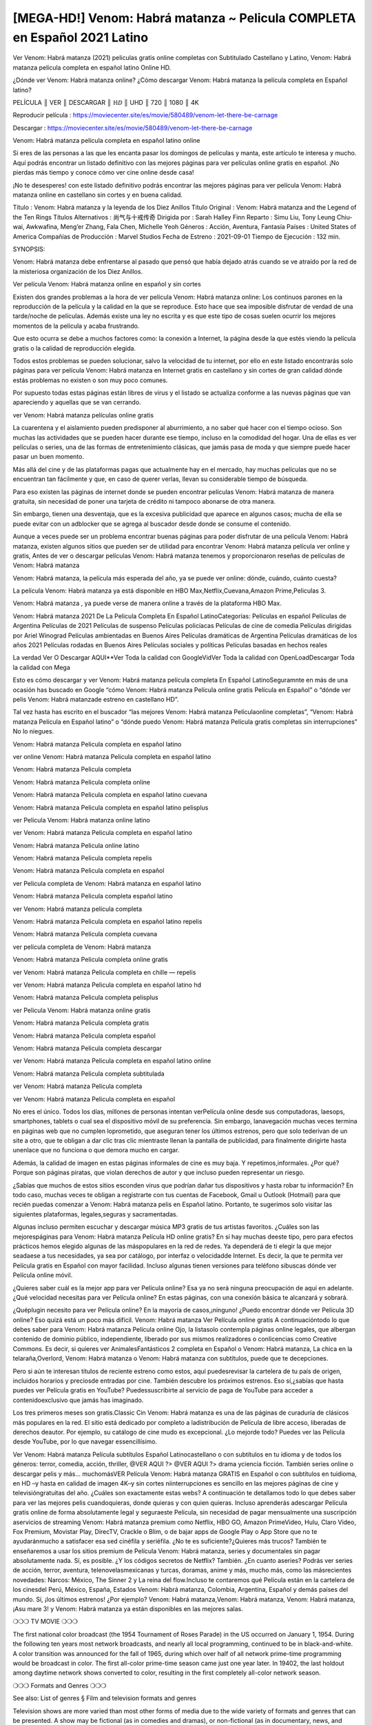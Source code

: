 [MEGA-HD!] Venom: Habrá matanza ~ Pelicula COMPLETA en Español 2021 Latino
================================================================
Ver Venom: Habrá matanza (2021) peliculas gratis online completas con Subtitulado Castellano y Latino, Venom: Habrá matanza película completa en español latino Online HD.

¿Dónde ver Venom: Habrá matanza online? ¿Cómo descargar Venom: Habrá matanza la película completa en Español latino?

 

PELÍCULA ║ VER ║ DESCARGAR ║ ℍⅅ ║ UHD ║ 720 ║ 1080 ║ 4K

 

Reproducir película :  https://moviecenter.site/es/movie/580489/venom-let-there-be-carnage

Descargar : https://moviecenter.site/es/movie/580489/venom-let-there-be-carnage

 

Venom: Habrá matanza pelicula completa en español latino online

Si eres de las personas a las que les encanta pasar los domingos de películas y manta, este artículo te interesa y mucho. Aquí podrás encontrar un listado definitivo con las mejores páginas para ver películas online gratis en español. ¡No pierdas más tiempo y conoce cómo ver cine online desde casa!

 

¡No te desesperes! con este listado definitivo podrás encontrar las mejores páginas para ver película Venom: Habrá matanza online en castellano sin cortes y en buena calidad.

Título : Venom: Habrá matanza y la leyenda de los Diez Anillos Titulo Original : Venom: Habrá matanza and the Legend of the Ten Rings Títulos Alternativos : 尚气与十戒传奇 Dirigida por : Sarah Halley Finn Reparto : Simu Liu, Tony Leung Chiu-wai, Awkwafina, Meng’er Zhang, Fala Chen, Michelle Yeoh Géneros : Acción, Aventura, Fantasía Países : United States of America Compañías de Producción : Marvel Studios Fecha de Estreno : 2021-09-01 Tiempo de Ejecución : 132 min.

SYNOPSIS:

Venom: Habrá matanza debe enfrentarse al pasado que pensó que había dejado atrás cuando se ve atraído por la red de la misteriosa organización de los Diez Anillos.

Ver película Venom: Habrá matanza online en español y sin cortes

Existen dos grandes problemas a la hora de ver película Venom: Habrá matanza online: Los continuos parones en la reproducción de la película y la calidad en la que se reproduce. Esto hace que sea imposible disfrutar de verdad de una tarde/noche de películas. Además existe una ley no escrita y es que este tipo de cosas suelen ocurrir los mejores momentos de la película y acaba frustrando.

Que esto ocurra se debe a muchos factores como: la conexión a Internet, la página desde la que estés viendo la película gratis o la calidad de reproducción elegida.

Todos estos problemas se pueden solucionar, salvo la velocidad de tu internet, por ello en este listado encontrarás solo páginas para ver película Venom: Habrá matanza en Internet gratis en castellano y sin cortes de gran calidad dónde estás problemas no existen o son muy poco comunes.

Por supuesto todas estas páginas están libres de virus y el listado se actualiza conforme a las nuevas páginas que van apareciendo y aquellas que se van cerrando.

ver Venom: Habrá matanza películas online gratis

La cuarentena y el aislamiento pueden predisponer al aburrimiento, a no saber qué hacer con el tiempo ocioso. Son muchas las actividades que se pueden hacer durante ese tiempo, incluso en la comodidad del hogar. Una de ellas es ver películas o series, una de las formas de entretenimiento clásicas, que jamás pasa de moda y que siempre puede hacer pasar un buen momento.

Más allá del cine y de las plataformas pagas que actualmente hay en el mercado, hay muchas películas que no se encuentran tan fácilmente y que, en caso de querer verlas, llevan su considerable tiempo de búsqueda.

 

Para eso existen las páginas de internet donde se pueden encontrar películas Venom: Habrá matanza de manera gratuita, sin necesidad de poner una tarjeta de crédito ni tampoco abonarse de otra manera.

Sin embargo, tienen una desventaja, que es la excesiva publicidad que aparece en algunos casos; mucha de ella se puede evitar con un adblocker que se agrega al buscador desde donde se consume el contenido.

Aunque a veces puede ser un problema encontrar buenas páginas para poder disfrutar de una película Venom: Habrá matanza, existen algunos sitios que pueden ser de utilidad para encontrar Venom: Habrá matanza película ver online y gratis, Antes de ver o descargar películas Venom: Habrá matanza tenemos y proporcionaron reseñas de películas de Venom: Habrá matanza

Venom: Habrá matanza, la película más esperada del año, ya se puede ver online: dónde, cuándo, cuánto cuesta?

La película Venom: Habrá matanza ya está disponible en HBO Max,Netflix,Cuevana,Amazon Prime,Peliculas 3.

 

 

Venom: Habrá matanza , ya puede verse de manera online a través de la plataforma HBO Max.

Venom: Habrá matanza 2021 De La Pelicula Completa En Español LatinoCategorías: Películas en español Películas de Argentina Películas de 2021 Películas de suspenso Películas policíacas Películas de cine de comedia Películas dirigidas por Ariel Winograd Películas ambientadas en Buenos Aires Películas dramáticas de Argentina Películas dramáticas de los años 2021 Películas rodadas en Buenos Aires Películas sociales y políticas Películas basadas en hechos reales

La verdad Ver O Descargar AQUI**Ver Toda la calidad con GoogleVidVer Toda la calidad con OpenLoadDescargar Toda la calidad con Mega

 

Esto es cómo descargar y ver Venom: Habrá matanza película completa En Español LatinoSeguramnte en más de una ocasión has buscado en Google “cómo Venom: Habrá matanza Película online gratis Película en Español” o “dónde ver pelis Venom: Habrá matanzade estreno en castellano HD”.

Tal vez hasta has escrito en el buscador “las mejores Venom: Habrá matanza Películaonline completas”, “Venom: Habrá matanza Película en Español latino” o “dónde puedo Venom: Habrá matanza Película gratis completas sin interrupciones” No lo niegues.

Venom: Habrá matanza Pelicula completa en español latino

ver online Venom: Habrá matanza Pelicula completa en español latino

Venom: Habrá matanza Pelicula completa

Venom: Habrá matanza Pelicula completa online

Venom: Habrá matanza Pelicula completa en español latino cuevana

Venom: Habrá matanza Pelicula completa en español latino pelisplus

ver Pelicula Venom: Habrá matanza online latino

ver Venom: Habrá matanza Pelicula completa en español latino

Venom: Habrá matanza Pelicula online latino

Venom: Habrá matanza Pelicula completa repelis

Venom: Habrá matanza Pelicula completa en español

ver Pelicula completa de Venom: Habrá matanza en español latino

Venom: Habrá matanza Pelicula completa español latino

ver Venom: Habrá matanza película completa

Venom: Habrá matanza Pelicula completa en español latino repelis

Venom: Habrá matanza Pelicula completa cuevana

ver película completa de Venom: Habrá matanza

Venom: Habrá matanza Pelicula completa online gratis

ver Venom: Habrá matanza Pelicula completa en chille — repelis

ver Venom: Habrá matanza Pelicula completa en español latino hd

Venom: Habrá matanza Pelicula completa pelisplus

ver Pelicula Venom: Habrá matanza online gratis

Venom: Habrá matanza Pelicula completa gratis

Venom: Habrá matanza Pelicula completa español

Venom: Habrá matanza Pelicula completa descargar

ver Venom: Habrá matanza Pelicula completa en español latino online

Venom: Habrá matanza Pelicula completa subtitulada

ver Venom: Habrá matanza Pelicula completa

ver Venom: Habrá matanza Pelicula completa en español

No eres el único. Todos los días, millones de personas intentan verPelícula online desde sus computadoras, laesops, smartphones, tablets o cual sea el dispositivo móvil de su preferencia. Sin embargo, lanavegación muchas veces termina en páginas web que no cumplen loprometido, que aseguran tener los últimos estrenos, pero que solo tederivan de un site a otro, que te obligan a dar clic tras clic mientraste llenan la pantalla de publicidad, para finalmente dirigirte hasta unenlace que no funciona o que demora mucho en cargar.

Además, la calidad de imagen en estas páginas informales de cine es muy baja. Y repetimos,informales. ¿Por qué? Porque son páginas piratas, que violan derechos de autor y que incluso pueden representar un riesgo.

¿Sabías que muchos de estos sitios esconden virus que podrían dañar tus dispositivos y hasta robar tu información? En todo caso, muchas veces te obligan a registrarte con tus cuentas de Facebook, Gmail u Outlook (Hotmail) para que recién puedas comenzar a Venom: Habrá matanza pelis en Español latino. Portanto, te sugerimos solo visitar las siguientes plataformas, legales,seguras y sacramentadas.

Algunas incluso permiten escuchar y descargar música MP3 gratis de tus artistas favoritos. ¿Cuáles son las mejorespáginas para Venom: Habrá matanza Película HD online gratis? En sí hay muchas deeste tipo, pero para efectos prácticos hemos elegido algunas de las máspopulares en la red de redes. Ya dependerá de ti elegir la que mejor seadaese a tus necesidades, ya sea por catálogo, por interfaz o velocidadde Internet. Es decir, la que te permita ver Película gratis en Español con mayor facilidad. Incluso algunas tienen versiones para teléfono sibuscas dónde ver Película online móvil.

¿Quieres saber cuál es la mejor app para ver Película online? Esa ya no será ninguna preocupación de aquí en adelante. ¿Qué velocidad necesitas para ver Película online? En estas páginas, con una conexión básica te alcanzará y sobrará.

¿Quéplugin necesito para ver Película online? En la mayoría de casos,¡ninguno! ¿Puedo encontrar dónde ver Película 3D online? Eso quizá está un poco más difícil. Venom: Habrá matanza Ver Película online gratis A continuacióntodo lo que debes saber para Venom: Habrá matanza Película online Ojo, la listasolo contempla páginas online legales, que albergan contenido de dominio público, independiente, liberado por sus mismos realizadores o conlicencias como Creative Commons. Es decir, si quieres ver AnimalesFantásticos 2 completa en Español o Venom: Habrá matanza, La chica en la telaraña,Overlord, Venom: Habrá matanza o Venom: Habrá matanza con subtítulos, puede que te decepciones.

Pero si aún te interesan títulos de reciente estreno como estos, aquí puedesrevisar la cartelera de tu país de origen, incluidos horarios y preciosde entradas por cine. También descubre los próximos estrenos. Eso sí,¿sabías que hasta puedes ver Película gratis en YouTube? Puedessuscribirte al servicio de paga de YouTube para acceder a contenidoexclusivo que jamás has imaginado.

Los tres primeros meses son gratis.Classic Cin Venom: Habrá matanza es una de las páginas de curaduría de clásicos más populares en la red. El sitio está dedicado por completo a ladistribución de Película de libre acceso, liberadas de derechos deautor. Por ejemplo, su catálogo de cine mudo es excepcional. ¿Lo mejorde todo? Puedes ver las Película desde YouTube, por lo que navegar essencillísimo.

Ver Venom: Habrá matanza Película subtítulos Español Latinocastellano o con subtítulos en tu idioma y de todos los géneros: terror, comedia, acción, thriller, @VER AQUI ?> @VER AQUI ?> drama yciencia ficción. También series online o descargar pelis y más… muchomásVER Película Venom: Habrá matanza GRATIS en Español o con subtítulos en tuidioma, en HD –y hasta en calidad de imagen 4K–y sin cortes niinterrupciones es sencillo en las mejores páginas de cine y televisióngratuitas del año. ¿Cuáles son exactamente estas webs? A continuación te detallamos todo lo que debes saber para ver las mejores pelis cuandoquieras, donde quieras y con quien quieras. Incluso aprenderás adescargar Película gratis online de forma absolutamente legal y seguraeste Película, sin necesidad de pagar mensualmente una suscripción aservicios de streaming Venom: Habrá matanza premium como Netflix, HBO GO, Amazon PrimeVideo, Hulu, Claro Video, Fox Premium, Movistar Play, DirecTV, Crackle o Blim, o de bajar apps de Google Play o App Store que no te ayudaránmucho a satisfacer esa sed cinéfila y seriéfila. ¿No te es suficiente?¿Quieres más trucos? También te enseñaremos a usar los sitios premium de Película Venom: Habrá matanza, series y documentales sin pagar absolutamente nada. Sí, es posible. ¿Y los códigos secretos de Netflix? También. ¿En cuanto aseries? Podrás ver series de acción, terror, aventura, telenovelasmexicanas y turcas, doramas, anime y más, mucho más, como las másrecientes novedades: Narcos: México, The Sinner 2 y La reina del flow.Incluso te contaremos qué Película están en la cartelera de los cinesdel Perú, México, España, Estados Venom: Habrá matanza, Colombia, Argentina, Español y demás países del mundo. Sí, ¡los últimos estrenos! ¿Por ejemplo? Venom: Habrá matanza,Venom: Habrá matanza, Venom: Habrá matanza, ¡Asu mare 3! y Venom: Habrá matanza ya están disponibles en las mejores salas.

❍❍❍ TV MOVIE ❍❍❍

The first national color broadcast (the 1954 Tournament of Roses Parade) in the US occurred on January 1, 1954. During the following ten years most network broadcasts, and nearly all local programming, continued to be in black-and-white. A color transition was announced for the fall of 1965, during which over half of all network prime-time programming would be broadcast in color. The first all-color prime-time season came just one year later. In 19402, the last holdout among daytime network shows converted to color, resulting in the first completely all-color network season.

❍❍❍ Formats and Genres ❍❍❍

See also: List of genres § Film and television formats and genres

Television shows are more varied than most other forms of media due to the wide variety of formats and genres that can be presented. A show may be fictional (as in comedies and dramas), or non-fictional (as in documentary, news, and reality television). It may be topical (as in the case of a local newscast and some made-for-television films), or historical (as in the case of many documentaries and fictional MOVIE). They could be primarily instructional or educational, or entertaining as is the case in situation comedy and game shows.[citation needed]

In 2022, it was reported that television was growing into a larger component of major media companies’ revenues than film.[5] Some also noted the increase in quality of some television programs. In 2022, Academy-Award-winning film director Steven Soderbergh, commenting on ambiguity and complexity of character and narrative, stated: “I think those qualities are now being seen on television and that people who want to see stories that have those kinds of qualities are watching television.

❍❍❍ Thank’s For All And Happy Watching❍❍❍

Find all the movies that you can stream online, including those that were screened this week. If you are wondering what you can watch on this website, then you should know that it covers genres that include crime, Science, Fi-Fi, action, romance, thriller, Comedy, drama and Anime Movie.

Thank you very much. We tell everyone who is happy to receive us as news or information about this year’s film schedule and how you watch your favorite films. Hopefully we can become the best partner for you in finding recommendations for your favorite movies. That’s all from us, greetings!

Thanks for watching The Video Today.

I hope you enjoy the videos that I share. Give a thumbs up, like, or share if you enjoy what we’ve shared so that we more excited.

Sprinkle cheerful smile so that the world back in a variety of colors.
